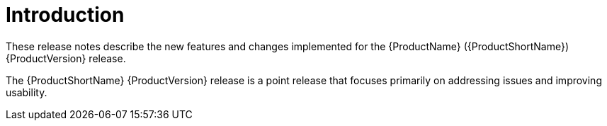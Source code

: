[[release_notes_introduction]]
= Introduction

These release notes describe the new features and changes implemented for the {ProductName} ({ProductShortName}) {ProductVersion} release.

The {ProductShortName} {ProductVersion} release is a point release that focuses primarily on addressing issues and improving usability.
